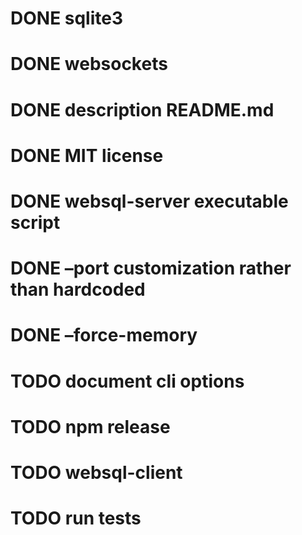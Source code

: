 * DONE sqlite3
* DONE websockets
* DONE description README.md
* DONE MIT license
* DONE websql-server executable script
* DONE --port customization rather than hardcoded
* DONE --force-memory
* TODO document cli options
* TODO npm release
* TODO websql-client
* TODO run tests
